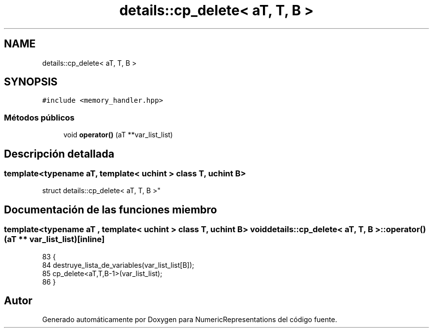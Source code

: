 .TH "details::cp_delete< aT, T, B >" 3 "Martes, 29 de Noviembre de 2022" "Version 0.8" "NumericRepresentations" \" -*- nroff -*-
.ad l
.nh
.SH NAME
details::cp_delete< aT, T, B >
.SH SYNOPSIS
.br
.PP
.PP
\fC#include <memory_handler\&.hpp>\fP
.SS "Métodos públicos"

.in +1c
.ti -1c
.RI "void \fBoperator()\fP (aT **var_list_list)"
.br
.in -1c
.SH "Descripción detallada"
.PP 

.SS "template<typename aT, template< \fBuchint\fP > class T, \fBuchint\fP B>
.br
struct details::cp_delete< aT, T, B >"
.SH "Documentación de las funciones miembro"
.PP 
.SS "template<typename aT , template< \fBuchint\fP > class T, \fBuchint\fP B> void \fBdetails::cp_delete\fP< aT, T, B >::operator() (aT ** var_list_list)\fC [inline]\fP"

.PP
.nf
83                                             {
84                         destruye_lista_de_variables(var_list_list[B]);
85                         cp_delete<aT,T,B-1>(var_list_list);
86         }
.fi


.SH "Autor"
.PP 
Generado automáticamente por Doxygen para NumericRepresentations del código fuente\&.

